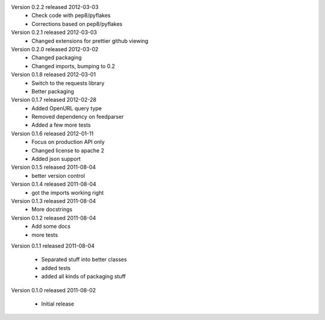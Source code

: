 Version 0.2.2 released 2012-03-03
  * Check code with pep8/pyflakes
  * Corrections based on pep8/pyflakes

Version 0.2.1 released 2012-03-03
  * Changed extensions for prettier github viewing

Version 0.2.0 released 2012-03-02
  * Changed packaging
  * Changed imports, bumping to 0.2

Version 0.1.8 released 2012-03-01
  * Switch to the requests library
  * Better packaging

Version 0.1.7 released 2012-02-28
  * Added OpenURL query type
  * Removed dependency on feedparser
  * Added a few more tests

Version 0.1.6 released 2012-01-11
  * Focus on production API only
  * Changed license to apache 2
  * Added json support

Version 0.1.5 released 2011-08-04
  * better version control

Version 0.1.4 released 2011-08-04
  * got the imports working right

Version 0.1.3 released 2011-08-04
  * More docstrings

Version 0.1.2 released 2011-08-04
  * Add some docs
  * more tests

Version 0.1.1 released 2011-08-04

  * Separated stuff into better classes
  * added tests
  * added all kinds of packaging stuff

Version 0.1.0 released 2011-08-02

  * Initial release
